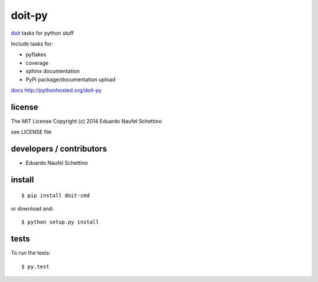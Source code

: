 =========
doit-py
=========

`doit`_ tasks for python stuff

.. _doit: http://pydoit.org


.. display some badges

.. image:: https://travis-ci.org/pydoit/doit-py.png?branch=master
  :target: https://travis-ci.org/pydoit/doit-py

.. disable wrong coverage information
  .. image:: https://coveralls.io/repos/pydoit/doit-py/badge.png
          :target: https://coveralls.io/r/pydoit/doit-py

Include tasks for:

- pyflakes
- coverage
- sphinx documentation
- PyPi package/documentation upload


`docs`_ http://pythonhosted.org/doit-py

.. _docs: http://pythonhosted.org/doit-py


license
=======

The MIT License
Copyright (c) 2014 Eduardo Naufel Schettino

see LICENSE file


developers / contributors
==========================

- Eduardo Naufel Schettino


install
=======

::

 $ pip install doit-cmd

or download and::

 $ python setup.py install


tests
=======

To run the tests::

  $ py.test

